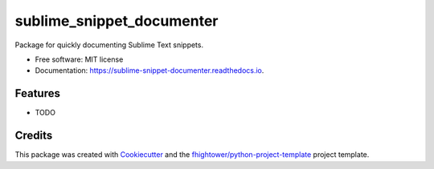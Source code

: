 ===============================
sublime_snippet_documenter
===============================


.. image:: https://img.shields.io/pypi/v/sublime_snippet_documenter.svg
        :target: https://pypi.python.org/pypi/sublime_snippet_documenter

.. image:: https://img.shields.io/travis/fhightower/sublime_snippet_documenter.svg
        :target: https://travis-ci.org/fhightower/sublime_snippet_documenter

.. image:: https://codecov.io/gh/fhightower/sublime_snippet_documenter/branch/master/graph/badge.svg
        :target: https://codecov.io/gh/fhightower/sublime_snippet_documenter

.. image:: https://readthedocs.org/projects/sublime-snippet-documenter/badge/?version=latest
        :target: https://sublime-snippet-documenter.readthedocs.io/en/latest/?badge=latest
        :alt: Documentation Status

.. image:: https://pyup.io/repos/github/fhightower/sublime_snippet_documenter/shield.svg
     :target: https://pyup.io/repos/github/fhightower/sublime_snippet_documenter/
     :alt: Updates

.. image:: https://www.quantifiedcode.com/api/v1/project/2dd983ae22ed4dc198eba479afd388ec/badge.svg
  :target: https://www.quantifiedcode.com/app/project/2dd983ae22ed4dc198eba479afd388ec
  :alt: Code issues

Package for quickly documenting Sublime Text snippets.


* Free software: MIT license
* Documentation: https://sublime-snippet-documenter.readthedocs.io.


Features
--------

* TODO

Credits
---------

This package was created with Cookiecutter_ and the `fhightower/python-project-template`_ project template.

.. _Cookiecutter: https://github.com/audreyr/cookiecutter
.. _`fhightower/python-project-template`: https://github.com/fhightower/python-project-template
